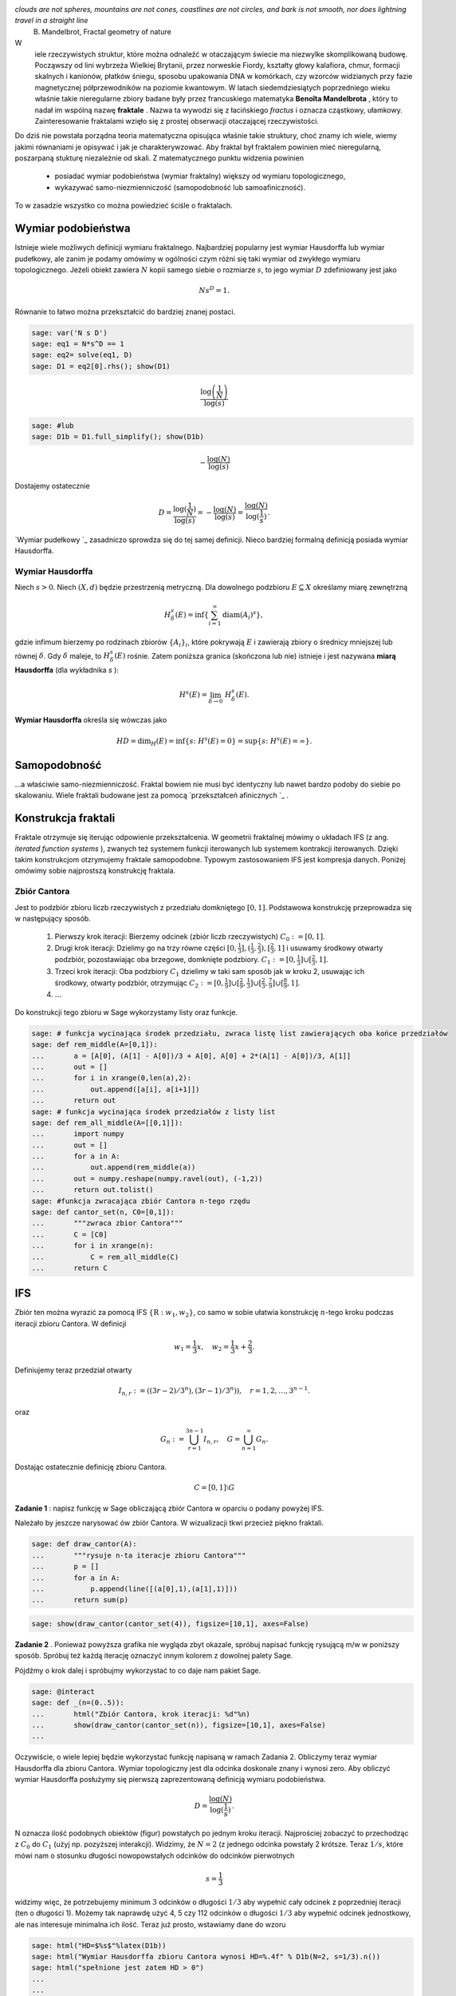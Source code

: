 .. -*- coding: utf-8 -*-


.. image:: iCSE_BMetmatem02_Fraktale-wstep_media/http://upload.wikimedia.org/wikipedia/commons/thumb/5/5d/Mandelbrot_set_with_coloured_environment.png/320px-Mandelbrot_set_with_coloured_environment.png
    :align: center


*clouds are not spheres, mountains are not cones, coastlines are not circles, and bark is not smooth, nor does lightning travel in a straight line* 
 B. Mandelbrot, Fractal geometry of nature


W
 iele rzeczywistych struktur, które można odnaleźć w otaczającym świecie ma niezwylke skomplikowaną budowę. Począwszy od lini wybrzeża Wielkiej Brytanii, przez norweskie Fiordy, kształty głowy kalafiora, chmur, formacji skalnych i kanionów, płatków śniegu, sposobu upakowania DNA w komórkach, czy wzorców widzianych przy fazie magnetycznej półprzewodników na poziomie kwantowym. W latach siedemdziesiątych poprzedniego wieku właśnie takie nieregularne zbiory badane były przez francuskiego matematyka  **Benoîta Mandelbrota** , który to nadał im wspólną nazwę  **fraktale** . Nazwa ta wywodzi się z łacińskiego  *fractus*  i oznacza cząstkowy, ułamkowy. Zainteresowanie fraktalami wzięło się z prostej obserwacji otaczającej rzeczywistości.


Do dziś nie powstała porządna teoria matematyczna opisująca właśnie takie struktury, choć znamy ich wiele, wiemy jakimi równaniami je opisywać i jak je charakterywzować. Aby fraktal był fraktalem powinien mieć nieregularną, poszarpaną stukturę niezależnie od skali. Z matematycznego punktu widzenia powinien



 - posiadać wymiar podobieństwa (wymiar fraktalny) większy od wymiaru topologicznego,

 - wykazywać samo\-niezmienniczość (samopodobność lub samoafiniczność).


To w zasadzie wszystko co można powiedzieć ściśle o fraktalach.



Wymiar podobieństwa
-------------------

Istnieje wiele możliwych definicji wymiaru fraktalnego. Najbardziej popularny jest wymiar Hausdorffa lub wymiar pudełkowy, ale zanim je podamy omówimy w ogólności czym różni się taki wymiar od zwykłego wymiaru topologicznego. Jeżeli obiekt zawiera :math:`N` kopii samego siebie o rozmiarze :math:`s`, to jego wymiar :math:`D` zdefiniowany jest jako



.. MATH::

    N s^D = 1.


Równanie to łatwo można przekształcić do bardziej znanej postaci.


.. code-block:: python

    sage: var('N s D')
    sage: eq1 = N*s^D == 1
    sage: eq2= solve(eq1, D)
    sage: D1 = eq2[0].rhs(); show(D1)


.. MATH::

    \frac{\log\left(\frac{1}{N}\right)}{\log\left(s\right)}


.. end of output

.. code-block:: python

    sage: #lub
    sage: D1b = D1.full_simplify(); show(D1b)


.. MATH::

    -\frac{\log\left(N\right)}{\log\left(s\right)}


.. end of output

Dostajemy ostatecznie



.. MATH::

    D = \frac{\log(\frac{1}{N})}{\log(s)} = -\frac{\log(N)}{\log(s)} = \frac{\log(N)}{\log(\frac{1}{s})}.


`Wymiar pudełkowy `_  zasadniczo sprowdza się do tej samej definicji. Nieco bardziej formalną definicją posiada wymiar Hausdorffa.


Wymiar Hausdorffa
~~~~~~~~~~~~~~~~~

Niech :math:`s> 0`. Niech :math:`(X, d)` będzie przestrzenią metryczną. Dla dowolnego podzbioru :math:`E \subseteq X` określamy miarę zewnętrzną



.. MATH::

    H^s_\delta(E) = \inf\left\{\sum_{i=1}^\infty \operatorname{diam}(A_i)^s\right\},


gdzie infimum bierzemy po rodzinach zbiorów :math:`\{A_i\}_i`, które pokrywają :math:`E` i zawierają zbiory o średnicy mniejszej lub równej :math:`\delta`. Gdy :math:`\delta` maleje, to :math:`H^s_\delta(E)` rośnie. Zatem poniższa granica (skończona lub nie) istnieje i jest nazywana  **miarą Hausdorffa**  (dla wykładnika  *s* ):



.. MATH::

    H^s(E) = \lim_{\delta \to 0}~H^s_\delta(E).


**Wymiar Hausdorffa**  określa się wówczas jako



.. MATH::

    HD = \operatorname{dim}_H(E) = \inf \{s\colon H^s(E) = 0\} = \sup \{s\colon H^s(E) = \infty\}.


Samopodobność
-------------

...a właściwie samo\-niezmienniczość. Fraktal bowiem nie musi być identyczny lub nawet bardzo podoby do siebie po skalowaniu. Wiele fraktali budowane jest za pomocą  `przekształceń afinicznych `_ .



Konstrukcja fraktali
--------------------

Fraktale otrzymuje się iterując odpowienie przekształcenia. W geometrii fraktalnej mówimy o układach IFS (z ang.  *iterated function systems* ), zwanych też systemem funkcji iterowanych lub systemem kontrakcji iterowanych. Dzięki takim konstrukcjom otzrymujemy fraktale samopodobne. Typowym zastosowaniem IFS jest kompresja danych. Poniżej omówimy sobie najprostszą konstrukcję fraktala.


Zbiór Cantora
~~~~~~~~~~~~~

Jest to podzbiór zbioru liczb rzeczywistych z przedziału domkniętego :math:`[0,1]`. Podstawowa konstrukcję przeprowadza się w następujący sposób.



 #. Pierwszy krok iteracji: Bierzemy odcinek (zbiór liczb rzeczywistych) :math:`C_0 := [0,1]`.

 #. Drugi krok iteracji: Dzielimy go na trzy równe części :math:`[0, \frac{1}{3}], (\frac{1}{3}, \frac{2}{3}), [\frac{2}{3},1]` i usuwamy środkowy otwarty podzbiór, pozostawiając oba brzegowe, domknięte podzbiory. :math:`C_1 := [0, \frac{1}{3}] \cup [\frac{2}{3},1]`.

 #. Trzeci krok iteracji: Oba podzbiory :math:`C_1` dzielimy w taki sam sposób jak w kroku 2, usuwając ich środkowy, otwarty podzbiór, otrzymując :math:`C_2 := [0, \frac{1}{9}] \cup [\frac{2}{9},\frac{1}{3}] \cup [\frac{2}{3}, \frac{7}{9}] \cup [\frac{8}{9},1]`.

 #. :math:`\dots`


Do konstrukcji tego zbioru w Sage wykorzystamy listy oraz funkcje.


.. code-block:: python

    sage: # funkcja wycinająca środek przedziału, zwraca listę list zawierających oba końce przedziałów
    sage: def rem_middle(A=[0,1]):
    ...       a = [A[0], (A[1] - A[0])/3 + A[0], A[0] + 2*(A[1] - A[0])/3, A[1]]
    ...       out = []
    ...       for i in xrange(0,len(a),2):
    ...           out.append([a[i], a[i+1]])
    ...       return out
    sage: # funkcja wycinająca środek przedziałów z listy list
    sage: def rem_all_middle(A=[[0,1]]):
    ...       import numpy
    ...       out = []
    ...       for a in A:
    ...           out.append(rem_middle(a))
    ...       out = numpy.reshape(numpy.ravel(out), (-1,2))
    ...       return out.tolist()
    sage: #funkcja zwracająca zbiór Cantora n-tego rzędu
    sage: def cantor_set(n, C0=[0,1]):
    ...       """zwraca zbior Cantora"""
    ...       C = [C0]
    ...       for i in xrange(n):
    ...           C = rem_all_middle(C)
    ...       return C


.. end of output

IFS
---

Zbiór ten można wyrazić za pomocą IFS :math:`\{\textbf{R}: w_1, w_2\}`, co samo w sobie ułatwia konstrukcję :math:`n`-tego kroku podczas iteracji zbioru Cantora. W definicji



.. MATH::

    w_1 = \frac{1}{3} x, \quad w_2 = \frac{1}{3}x + \frac{2}{3}.


Definiujemy teraz przedział otwarty



.. MATH::

    I_{n,r} := ((3r-2)/3^n), (3r-1)/3^n)), \quad r = 1, 2, \dots, 3^{n-1}.


oraz



.. MATH::

    G_n := \bigcup_{r=1}^{3n-1} I_{n,r}, \quad G = \bigcup_{n=1}^{\infty} G_n.


Dostając ostatecznie definicję zbioru Cantora.



.. MATH::

    C = [0,1] \setminus G


**Zadanie 1** : napisz funkcję w Sage obliczającą zbiór Cantora w oparciu o podany powyżej IFS.



Należało by jeszcze narysować ów zbiór Cantora. W wizualizacji tkwi przecież piękno fraktali.


.. code-block:: python

    sage: def draw_cantor(A):
    ...       """rysuje n-ta iteracje zbioru Cantora"""
    ...       p = []
    ...       for a in A:
    ...           p.append(line([(a[0],1),(a[1],1)]))
    ...       return sum(p)


.. end of output

.. code-block:: python

    sage: show(draw_cantor(cantor_set(4)), figsize=[10,1], axes=False)

.. image:: iCSE_BMetmatem02_Fraktale-wstep_media/cell_27_sage0.png
    :align: center


.. end of output

**Zadanie 2** . Ponieważ powyższa grafika nie wygląda zbyt okazale, spróbuj napisać funkcję rysującą m/w w poniższy sposób. Spróbuj też każdą iterację oznaczyć innym kolorem z dowolnej palety Sage.


.. image:: iCSE_BMetmatem02_Fraktale-wstep_media/http://upload.wikimedia.org/wikipedia/commons/5/56/Cantor_set_in_seven_iterations.svg
    :align: center



Pójdźmy o krok dalej i spróbujmy wykorzystać to co daje nam pakiet Sage.


.. code-block:: python

    sage: @interact
    sage: def _(n=(0..5)):
    ...       html("Zbiór Cantora, krok iteracji: %d"%n)
    ...       show(draw_cantor(cantor_set(n)), figsize=[10,1], axes=False)
    ...


.. end of output

Oczywiście, o wiele lepiej będzie wykorzystać funkcję napisaną w ramach Zadania 2. Obliczymy teraz wymiar Hausdorffa dla zbioru Cantora. Wymiar topologiczny jest dla odcinka doskonale znany i wynosi zero. Aby obliczyć wymiar Hausdorffa posłużymy się pierwszą zaprezentowaną definicją wymiaru podobieństwa.



.. MATH::

     D = \frac{\log(N)}{\log(\frac{1}{s})}.


N oznacza ilość podobnych obiektów (figur) powstałych po jednym kroku iteracji. Najprościej zobaczyć to przechodząc z :math:`C_0` do :math:`C_1` (użyj np. pozyższej interakcji). Widzimy, że :math:`N = 2` (z jednego odcinka powstały 2 krótsze. Teraz :math:`1/s`, które mówi nam o stosunku długości nowopowstałych odcinków do odcinków pierwotnych



.. MATH::

    s = \frac{1}{3}


widzimy więc, że potrzebujemy minimum :math:`3` odcinków o długości :math:`1/3` aby wypełnić cały odcinek z poprzedniej iteracji (ten o długości 1). Możemy tak naprawdę użyć 4, 5 czy 112 odcinków o długości :math:`1/3` aby wypełnić odcinek jednostkowy, ale nas interesuje minimalna ich ilość. Teraz już prosto, wstawiamy dane do wzoru


.. code-block:: python

    sage: html("HD=$%s$"%latex(D1b))
    sage: html("Wymiar Hausdorffa zbioru Cantora wynosi HD=%.4f" % D1b(N=2, s=1/3).n())
    sage: html("spełnione jest zatem HD > 0")
    ...
    ...
    ...

.. end of output


**Zadanie 3** . Spróbuj ominąć wykorzystanie pakietu  *numpy*  podczas konstrukcji powyższych funkcji.


**Zadanie 4** . Znacznie lepiej byłoby napisać od razu swoją własną klasę  *CantorSet* , w której zawarlibyśmy wszystkie zbudowane funkcje (wycinające środki zbiorów, rysujące fraktala...) oraz parametr trzymający wymiar fraktalny zbioru. Zbuduj taką klasę.



